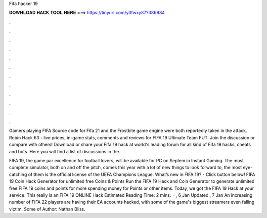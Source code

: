 Fifa hacker 19



𝐃𝐎𝐖𝐍𝐋𝐎𝐀𝐃 𝐇𝐀𝐂𝐊 𝐓𝐎𝐎𝐋 𝐇𝐄𝐑𝐄 ===> https://tinyurl.com/y3fwxy37?386984



.



.



.



.



.



.



.



.



.



.



.



.

Gamers playing FIFA Source code for Fifa 21 and the Frostbite game engine were both reportedly taken in the attack. Robin Hack 63 - live prices, in-game stats, comments and reviews for FIFA 19 Ultimate Team FUT. Join the discussion or compare with others! Download or share your Fifa 19 hack at world's leading forum for all kind of Fifa 19 hacks, cheats and bots. Here you will find a list of discussions in the.

FIFA 19, the game par excellence for football lovers, will be available for PC on Septem in Instant Gaming. The most complete simulator, both on and off the pitch, comes this year with a lot of new things to look forward to, the most eye-catching of them is the official license of the UEFA Champions League. What’s new in FIFA 19? - Click button below! FIFA 19 Coin Hack Generator for unlimited free Coins & Points Run the FIFA 19 Hack and Coin Generator to generate unlimited free FIFA 19 coins and points for  more spending money for Points or other items. Today, we got the FIFA 19 Hack at your service. This really is an FIFA 19 ONLINE Hack Estimated Reading Time: 2 mins.  · , 6 Jan Updated , 7 Jan An increasing number of FIFA 22 players are having their EA accounts hacked, with some of the game's biggest streamers even falling victim. Some of Author: Nathan Bliss.
